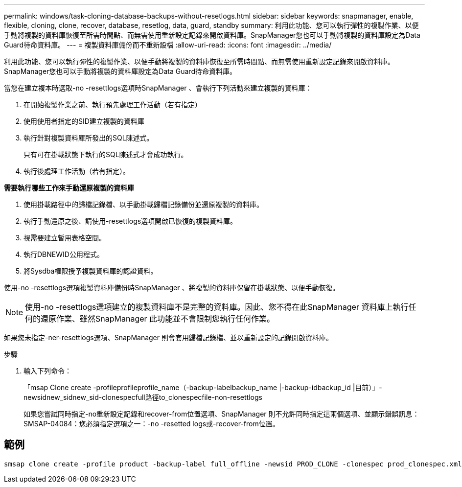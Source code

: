 ---
permalink: windows/task-cloning-database-backups-without-resetlogs.html 
sidebar: sidebar 
keywords: snapmanager, enable, flexible, cloning, clone, recover, database, resetlog, data, guard, standby 
summary: 利用此功能、您可以執行彈性的複製作業、以便手動將複製的資料庫恢復至所需時間點、而無需使用重新設定記錄來開啟資料庫。SnapManager您也可以手動將複製的資料庫設定為Data Guard待命資料庫。 
---
= 複製資料庫備份而不重新設檔
:allow-uri-read: 
:icons: font
:imagesdir: ../media/


[role="lead"]
利用此功能、您可以執行彈性的複製作業、以便手動將複製的資料庫恢復至所需時間點、而無需使用重新設定記錄來開啟資料庫。SnapManager您也可以手動將複製的資料庫設定為Data Guard待命資料庫。

當您在建立複本時選取-no -resettlogs選項時SnapManager 、會執行下列活動來建立複製的資料庫：

. 在開始複製作業之前、執行預先處理工作活動（若有指定）
. 使用使用者指定的SID建立複製的資料庫
. 執行針對複製資料庫所發出的SQL陳述式。
+
只有可在掛載狀態下執行的SQL陳述式才會成功執行。

. 執行後處理工作活動（若有指定）。


*需要執行哪些工作來手動還原複製的資料庫*

. 使用掛載路徑中的歸檔記錄檔、以手動掛載歸檔記錄備份並還原複製的資料庫。
. 執行手動還原之後、請使用-resettlogs選項開啟已恢復的複製資料庫。
. 視需要建立暫用表格空間。
. 執行DBNEWID公用程式。
. 將Sysdba權限授予複製資料庫的認證資料。


使用-no -resettlogs選項複製資料庫備份時SnapManager 、將複製的資料庫保留在掛載狀態、以便手動恢復。


NOTE: 使用-no -resettlogs選項建立的複製資料庫不是完整的資料庫。因此、您不得在此SnapManager 資料庫上執行任何的還原作業、雖然SnapManager 此功能並不會限制您執行任何作業。

如果您未指定-ner-resettlogs選項、SnapManager 則會套用歸檔記錄檔、並以重新設定的記錄開啟資料庫。

.步驟
. 輸入下列命令：
+
「msap Clone create -profileprofileprofile_name（-backup-labelbackup_name |-backup-idbackup_id |目前）」-newsidnew_sidnew_sid-clonespecfull路徑to_clonespecfile-non-resettlogs

+
如果您嘗試同時指定-no重新設定記錄和recover-from位置選項、SnapManager 則不允許同時指定這兩個選項、並顯示錯誤訊息：SMSAP-04084：您必須指定選項之一：-no -resetted logs或-recover-from位置。





== 範例

[listing]
----
smsap clone create -profile product -backup-label full_offline -newsid PROD_CLONE -clonespec prod_clonespec.xml -label prod_clone-reserve -no-reset-logs
----